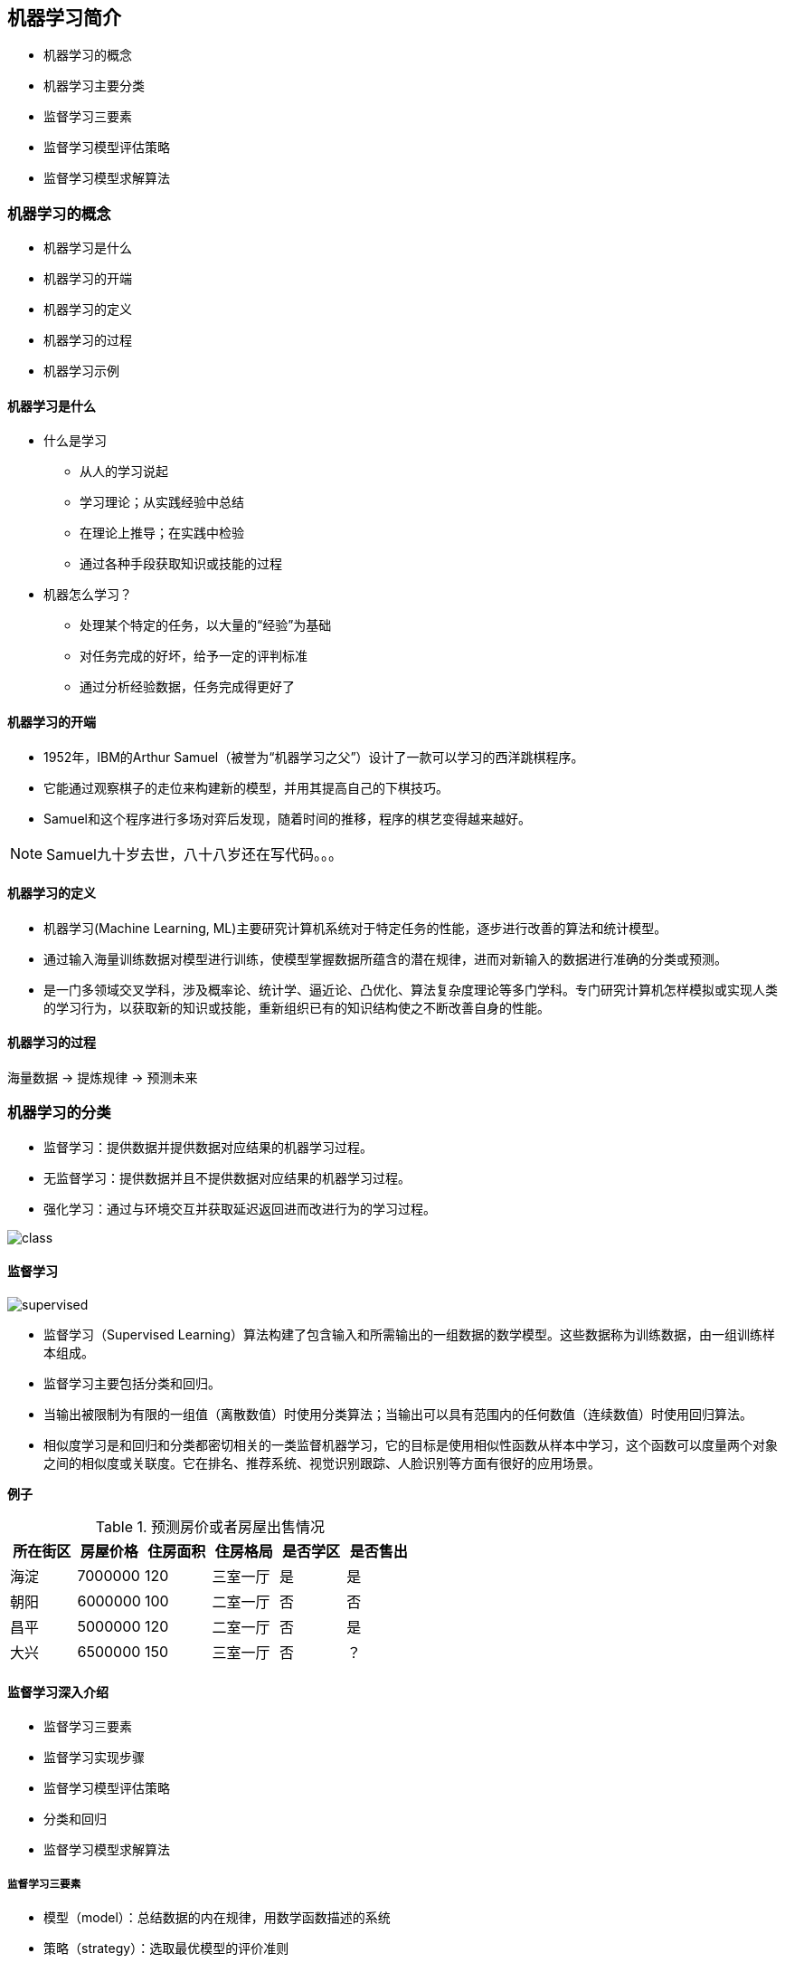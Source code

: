 == 机器学习简介

* 机器学习的概念
* 机器学习主要分类
* 监督学习三要素
* 监督学习模型评估策略
* 监督学习模型求解算法

=== 机器学习的概念

* 机器学习是什么
* 机器学习的开端
* 机器学习的定义
* 机器学习的过程
* 机器学习示例

==== 机器学习是什么

* 什么是学习
** 从人的学习说起
** 学习理论；从实践经验中总结
** 在理论上推导；在实践中检验
** 通过各种手段获取知识或技能的过程

* 机器怎么学习？
** 处理某个特定的任务，以大量的“经验”为基础
** 对任务完成的好坏，给予一定的评判标准
** 通过分析经验数据，任务完成得更好了

==== 机器学习的开端

* 1952年，IBM的Arthur Samuel（被誉为“机器学习之父”）设计了一款可以学习的西洋跳棋程序。
* 它能通过观察棋子的走位来构建新的模型，并用其提高自己的下棋技巧。
* Samuel和这个程序进行多场对弈后发现，随着时间的推移，程序的棋艺变得越来越好。

NOTE: Samuel九十岁去世，八十八岁还在写代码。。。

==== 机器学习的定义

* 机器学习(Machine Learning, ML)主要研究计算机系统对于特定任务的性能，逐步进行改善的算法和统计模型。
* 通过输入海量训练数据对模型进行训练，使模型掌握数据所蕴含的潜在规律，进而对新输入的数据进行准确的分类或预测。
* 是一门多领域交叉学科，涉及概率论、统计学、逼近论、凸优化、算法复杂度理论等多门学科。专门研究计算机怎样模拟或实现人类的学习行为，以获取新的知识或技能，重新组织已有的知识结构使之不断改善自身的性能。

==== 机器学习的过程

海量数据 -> 提炼规律 -> 预测未来

=== 机器学习的分类

* 监督学习：提供数据并提供数据对应结果的机器学习过程。
* 无监督学习：提供数据并且不提供数据对应结果的机器学习过程。
* 强化学习：通过与环境交互并获取延迟返回进而改进行为的学习过程。

image::class.png[]

==== 监督学习

image::supervised.png[]

* 监督学习（Supervised Learning）算法构建了包含输入和所需输出的一组数据的数学模型。这些数据称为训练数据，由一组训练样本组成。
* 监督学习主要包括分类和回归。
* 当输出被限制为有限的一组值（离散数值）时使用分类算法；当输出可以具有范围内的任何数值（连续数值）时使用回归算法。
* 相似度学习是和回归和分类都密切相关的一类监督机器学习，它的目标是使用相似性函数从样本中学习，这个函数可以度量两个对象之间的相似度或关联度。它在排名、推荐系统、视觉识别跟踪、人脸识别等方面有很好的应用场景。

*例子*

.预测房价或者房屋出售情况
|===
|所在街区|房屋价格|住房面积|住房格局|是否学区|是否售出

|海淀
|7000000
|120
|三室一厅
|是
|是

|朝阳
|6000000
|100
|二室一厅
|否
|否

|昌平
|5000000
|120
|二室一厅
|否
|是

|大兴
|6500000
|150
|三室一厅
|否
|？

|===

==== 监督学习深入介绍

* 监督学习三要素
* 监督学习实现步骤
* 监督学习模型评估策略
* 分类和回归
* 监督学习模型求解算法

===== 监督学习三要素

* 模型（model）：总结数据的内在规律，用数学函数描述的系统
* 策略（strategy）：选取最优模型的评价准则
* 算法（algorithm）：选取最优模型的具体方法

===== 监督学习实现步骤

* 得到一个有限的训练数据集
* 确定包含所有学习模型的集合
* 确定模型选择的准则，也就是学习策略
* 实现求解最优模型的算法，也就是学习算法
* 通过学习算法选择最优模型
* 利用得到的最优模型，对新数据进行预测或分析

===== 监督学习过程示例

假设我们有一个如下的二元一次方程：stem:[Ax + B]
我们已知两组数据：
* stem:[x = 1]时，stem:[y = 3]，即stem:[(1, 3)]
* stem:[x = 2]时，stem:[y = 5]，即stem:[(2, 5)]
将数据输入方程中，可得：

[stem]
++++
A + B = 3 \\
2A + B = 5
++++

解得：stem:[A = 2, B = 1]
即方程为：stem:[2x + 1 = y]
当我们有任意一个x时，输入方程，就可以得到对应的y 
例如x = 5时，y = 11。

image::model1.png[]

==== 模型评估策略

* 模型评估
** 训练集和测试集
** 损失函数和经验风险
** 训练误差和测试误差
* 模型选择
** 过拟合和欠拟合
** 正则化和交叉验证

===== 训练集和测试集

* 我们将数据输入到模型中训练出了对应模型，但是模型的效果好不好呢？我们需要对模型的好坏进行评估
* 我们将用来训练模型的数据称为训练集，将用来测试模型好坏的集合称为测试集。
* 训练集：输入到模型中对模型进行训练的数据集合。
* 测试集：模型训练完成后测试训练效果的数据集合。

===== 损失函数

* 损失函数用来衡量模型预测误差的大小。
* 定义：选取模型f为决策函数，对于给定的输入参数X，f(X)为预测结果，Y为真实结果；f(X)和Y之间可能会有偏差，我们就用一个损失函数（loss function）来度量预测偏差的程度，记作L(Y,f(X))
* 损失函数是系数的函数
* 损失函数值越小，模型就越好

===== 常见损失函数

* 0-1损失函数

[stem]
++++
\begin{equation}
  L(Y,f(X)) =
    \begin{cases}
      1 & Y \neq f(X) \\
      0 & Y=f(X)
    \end{cases}       
\end{equation}
++++

* 平方损失函数

[stem]
++++
L(Y,f(X))=(Y-f(X))^2
++++

* 绝对损失函数

[stem]
++++
L(Y,f(X))=\vert Y-f(X) \vert
++++

* 对数损失函数

[stem]
++++
L(Y,P(Y \vert X))=-logP(Y \vert X)
++++

===== 经验风险

* 经验风险
** 模型f(X)关于训练数据集的平均损失称为经验风险（empirial risk），记作stem:[R_{emp}]

[stem]
++++
R_{emp}(f)=\frac{1}{N}\sum_{i=1}^N L(y_i, f(x_i))
++++

* 经验风险最小化（Empirical Risk Minimization，ERM）
** 这一策略认为，经验风险最小的模型就是最优的模型
** 样本足够大时，ERM有很好的学习效果，因为有足够多的“经验”
** 样本较小时，ERM就会出现一些问题

===== 训练误差和测试误差

* 训练误差
** 训练误差（training error）是关于训练集的平均损失。

[stem]
++++
R_{emp}(\hat{f})=\frac{1}{N}\sum_{i=1}^N L(y_i, \hat{f}(x_i))
++++

** 训练误差的大小，可以用来判断给定问题是否容易学习，但本质上并不重要

* 测试误差
** 测试误差（testing error）是关于测试集的平均损失。

[stem]
++++
e_{test}(f)=\frac{1}{N'}\sum_{i=1}^{N'} L(y_i, \hat{f}(x_i))
++++

** 测试误差真正反映了模型对未知数据的预测能力，这种能力一般被称为泛化能力。

===== 过拟合和欠拟合

image::overfit.png[]

*欠拟合*

* 模型没有很好地捕捉到数据特征，特征集过小，导致模型不能很好地拟合数据，称之为欠拟合（under-fitting）
* 欠拟合的本质是对数据的特征“学习”得不够
* 例如，想分辨一只猫，只给出了四条腿、两只眼、有尾巴这三个特征，那么由此训练出来的模型根本无法分辨猫

*过拟合*

* 把训练数据学习的太彻底，以至于把噪声数据的特征也学习到了，特征集过大，这样就会导致在后期测试的时候不能够很好地识别数据，即不能正确的分类，模型泛化能力太差，称之为过拟合（over-fitting）。
* 例如，想分辨一只猫，给出了四条腿、两只眼、一条尾巴、叫声、颜色，能够捕捉老鼠、喜欢吃鱼、...，然后恰好所有的训练数据的猫都是白色，那么这个白色是一个噪声数据，会干扰判断，结果模型把颜色是白色也学习到了，而白色是局部样本的特征，不是全局特征，就造成了输入一个黑猫的数据，判断出不是猫。

*例子*

image::fitting.png[]

[stem]
++++
f_M(x,w)=w_0+w_1x+w_2x^2+ \dots + w_Mx^M=\sum_{j=0}^Mw_jx^j
++++

==== 模型的选择

* 当模型复杂度增大时，训练误差会逐渐减小并趋向于0；而测试误差会先减小，达到最小值之后再增大
* 当模型复杂度过大时，就会发生过拟合；所以模型复杂度应适当

image::model.png[]

==== 正则化

* 结构风险最小化（Structural Risk Minimization，SRM）
** 是在 ERM 基础上，为了防止过拟合而提出来的策略
** 在经验风险上加上表示模型复杂度的正则化项（regularizer），或者叫惩罚项
** 正则化项一般是模型复杂度的单调递增函数，即模型越复杂，正则化值越大

* 结构风险最小化的典型实现是正则化（regularization）
** 形式：

[stem]
++++
\min_{f \in F} \frac{1}{N}\sum_{i=1}^N L(y_i,f(x_i))+\lambda J(f)
++++

** 第一项是经验风险，第二项stem:[J(f)]是正则化项，stem:[\lambda \geq 0]是调整两者关系的系数
** 正则化项可以取不同的形式，比如，特征向量的stem:[L_1]范数或stem:[L_2]范数

===== 奥卡姆剃刀

* 奥卡姆剃刀(Occam‘s razor)原理：如无必要，勿增实体
* 正则化符合奥卡姆剃刀原理。它的思想是：在所有可能选择的模型中，我们应该选择能够很好地解释已知数据并且十分简单的模型
* 如果简单的模型已经够用，我们不应该一味地追求更小的训练误差，而把模型变得越来越复杂

==== 交叉验证

* 数据集划分
** 如果样本数据充足，一种简单方法是随机将数据集切成三部分：训练集（training set）、验证集（validation set）和测试集（test set）
** 训练集用于训练模型，验证集用于模型选择，测试集用于学习方法评估
* 数据不充足时，可以重复地利用数据——交叉验证（cross validation）
** 简单交叉验证
*** 数据随机分为两部分，如70%作为训练集，剩下30%作为测试集
*** 训练集在不同的条件下（比如参数个数）训练模型，得到不同的模型
*** 在测试集上评价各个模型的测试误差，选出最优模型
** S折交叉验证
*** 将数据随机切分为S个互不相交、相同大小的子集；S-1个做训练集，剩下一个做测试集
*** 重复进行训练集、测试集的选取，有S种可能的选择
** 留一交叉验证

==== 分类和回归

* 监督学习问题主要可以划分为两类，即分类问题和回归问题
** 分类问题预测数据属于哪一类别。 —— 离散
** 回归问题根据数据预测一个数值。 —— 连续
* 通俗地讲，分类问题就是预测数据属于哪一种类型，就像上面的房屋出售预测，通过大量数据训练模型，然后去预测某个给定房屋能不能出售出去，属于能够出售类型还是不能出售类型。
* 回归问题就是预测一个数值，比如给出房屋一些特征，预测房价
* 如果将上面的房屋出售的问题改为预测房屋出售的概率，得到的结果将不再是可以售出（1）和不能售出（0），将会是一个连续的数值，例如 0.5，这就变成了一个回归问题

===== 分类问题

image::fenlei.png[]

* 在监督学习中，当输出变量 Y 取有限个离散值时，预测问题就成了分类（classification）问题
* 监督学习从数据中学习一个分类模型或分类决策函数，称为分类器（classifier）；分类器对新的输入进行预测，称为分类
* 分类问题包括学习和分类两个过程。学习过程中，根据已知的训练数据集利用学习方法学习一个分类器；分类过程中，利用已习得的分类器对新的输入实力进行分类
* 分类问题可以用很多学习方法来解决，比如k近邻、决策树、感知机、逻辑斯谛回归、支撑向量机、朴素贝叶斯法、神经网络等

===== 精确率和召回率

* 评价分类器性能的指标一般是分类准确率（accuracy），它定义为分类器对测试集正确分类的样本数与总样本数之比
* 对于二类分类问题，常用的评价指标是精确率（precision）与召回率（recall）
* 通常以关注的类为正类，其它为负类，按照分类器在测试集上预测的正确与否，会有四种情况出现，它们的总数分别记作：
** TP：将正类预测为正类的数目
** FN：将正类预测为负类的数目
** FP：将负类预测为正类的数目
** TN：将负类预测为负类的数目

* 精确率

[stem]
++++
P=\frac{TP}{TP+FP}
++++

** 精确率指的是“所有预测为正类的数据中，预测正确的比例”

* 召回率

[stem]
++++
R=\frac{TP}{TP+FN}
++++

** 召回率指的是“所有实际为正类的数据中，被正确预测找出的比例”

===== 回归问题

image::huigui.png[]

* 回归问题用于预测输入变量和输出变量之间的关系
* 回归模型就是表示从输入变量到输出变量之间映射的函数
* 回归问题的学习等价于函数拟合：选择一条函数曲线，使其很好地拟合已知数据，并且能够很好地预测未知数据
* 回归问题的分类
** 按照输入变量的个数：一元回归和多元回归
** 按照模型类型：线性回归和非线性回归
** 回归学习的损失函数 —— 平方损失函数
** 如果选取平方损失函数作为损失函数，回归问题可以用著名的最小二乘法（least squares）来求解

==== 模型求解算法（学习算法）

* 梯度下降算法
* 牛顿法和拟牛顿法

===== 梯度下降算法

* 梯度下降（gradient descent）是一种常用的一阶优化方法，是求解无约束优化问题最简单、最经典的方法之一
* 梯度方向：函数变化增长最快的方向（变量沿此方向变化时函数增长最快）
* 负梯度方向：函数变化减少最快的方向（变量沿此方向变化时函数减少最快）
* 损失函数是系数的函数，那么如果系数沿着损失函数的负梯度方向变化，此时损失函数减少最快，能够以最快速度下降到极小值
* 沿着负梯度方向迭代，迭代后的stem:[\theta]使损失函数stem:[J(\theta)]更小：

[stem]
++++
\theta = \theta - \alpha  \frac{\partial J(\theta)}{\partial \theta}
++++

image::tiduxiajiang.png[]

* 比如我们在一座大山上的某处位置，由于我们不知道怎么下山，于是决定走一步算一步，也就是在每走到一个位置的时候，求解当前位置的梯度，沿着梯度的负方向，也就是当前最陡峭的位置向下走一步，然后继续求解当前位置梯度，向这一步所在位置沿着最陡峭最易下山的位置走一步。这样一步步的走下去，一直走到觉得我们已经到了山脚。当然这样走下去，有可能我们不能走到山脚，而是到了某一个局部的山谷处。
* 从上面的解释可以看出，梯度下降不一定能够找到全局的最优解，有可能是一个局部最优解
* 如果损失函数是凸函数，梯度下降法得到的解就一定是全局最优解

==== 牛顿法和拟牛顿法

===== 牛顿法

迭代公式：

[stem]
++++
x^{(k+1)}=x^{(k)}-H^{-1}_k g_k
++++

* 其中stem:[g_k=g(x^{(k)})=\nabla f(x^{(k)})]是f(x) 的梯度向量在stem:[x^{(k)}]的值，
* stem:[H(x^{(k)})]是f(x)的海塞矩阵在stem:[x^{(k)}]的值

[stem]
++++
H(x)=[\frac{\partial^2 f}{\partial x_i \partial x_j}]_{n \times n}
++++

* 梯度下降法只考虑了一阶导数，而牛顿法考虑了二阶导数，因此收敛速度更快

===== 拟牛顿法

* 牛顿法需要求解目标函数的海赛矩阵的逆矩阵，计算比较复杂
* 拟牛顿法通过正定矩阵近似海赛矩阵的逆矩阵，从而大大简化了计算过程